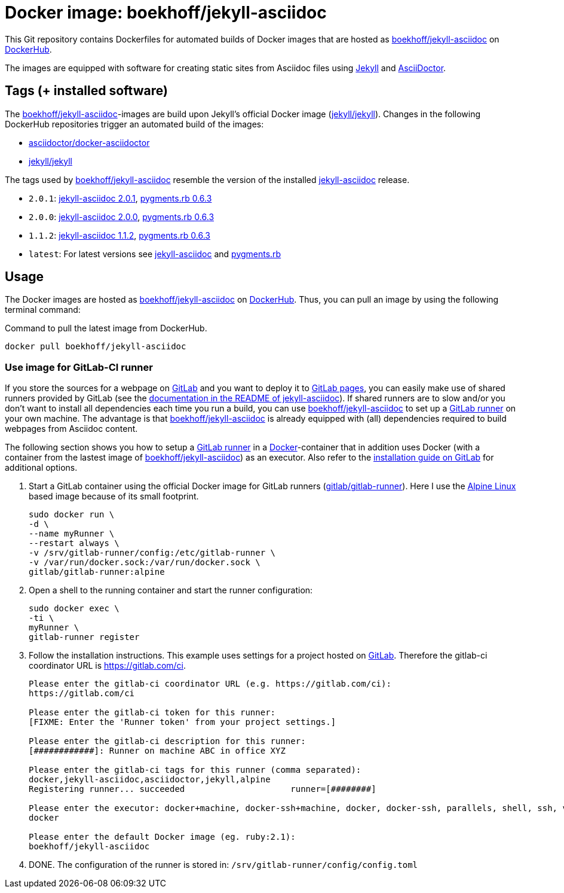 = Docker image: boekhoff/jekyll-asciidoc
:link-docker: https://www.docker.com/[Docker]
:link-dockerhub: https://hub.docker.com/[DockerHub]
:link-jekyll: https://jekyllrb.com/[Jekyll]
:link-asciidoctor: http://asciidoctor.org/[AsciiDoctor]
:link-image: https://hub.docker.com/r/boekhoff/jekyll-asciidoc/[boekhoff/jekyll-asciidoc]
:link-image-gitlabcirunner: https://hub.docker.com/r/gitlab/gitlab-runner/[gitlab/gitlab-runner]
:link-gitlab: https://gitlab.com/[GitLab]
:link-alpinelinux: https://www.alpinelinux.org/[Alpine Linux]
:link-gitlab-pages: https://pages.gitlab.io/[GitLab pages]
:link-gitlab-runner: https://gitlab.com/gitlab-org/gitlab-ci-multi-runner[GitLab runner]
:link-use-jekyll-asciidoc-for-gitlab-pages: https://github.com/asciidoctor/jekyll-asciidoc#using-this-plugin-on-gitlab-pages[documentation in the README of jekyll-asciidoc]
:link-install-runner-using-docker: https://gitlab.com/gitlab-org/gitlab-ci-multi-runner/blob/master/docs/install/docker.md[installation guide on GitLab]

This Git repository contains Dockerfiles for automated builds of Docker images
that are hosted as {link-image} on {link-dockerhub}.

The images are equipped with software for creating static sites from Asciidoc
files using {link-jekyll} and {link-asciidoctor}.

== Tags (+ installed software)

The {link-image}-images are build upon Jekyll's official Docker image
(https://hub.docker.com/r/jekyll/jekyll/[jekyll/jekyll]).
Changes in the following DockerHub repositories trigger an automated build of
the images:

* https://hub.docker.com/r/asciidoctor/docker-asciidoctor/[asciidoctor/docker-asciidoctor]
* https://hub.docker.com/r/jekyll/jekyll/[jekyll/jekyll]

The tags used by {link-image} resemble the version of the installed
https://github.com/asciidoctor/jekyll-asciidoc[jekyll-asciidoc] release.

* `2.0.1`:
  https://rubygems.org/gems/jekyll-asciidoc/versions/2.0.1[jekyll-asciidoc 2.0.1],
  https://rubygems.org/gems/pygments.rb/versions/0.6.3[pygments.rb 0.6.3]
* `2.0.0`:
  https://rubygems.org/gems/jekyll-asciidoc/versions/2.0.0[jekyll-asciidoc 2.0.0],
  https://rubygems.org/gems/pygments.rb/versions/0.6.3[pygments.rb 0.6.3]
* `1.1.2`:
  https://rubygems.org/gems/jekyll-asciidoc/versions/1.1.2[jekyll-asciidoc 1.1.2],
  https://rubygems.org/gems/pygments.rb/versions/0.6.3[pygments.rb 0.6.3]
* `latest`: For latest versions see
  https://rubygems.org/gems/jekyll-asciidoc[jekyll-asciidoc] and
  https://rubygems.org/gems/pygments.rb[pygments.rb]



== Usage

The Docker images are hosted as {link-image} on {link-dockerhub}.
Thus, you can pull an image by using the following terminal command:

[source,]
.Command to pull the latest image from DockerHub.
----
docker pull boekhoff/jekyll-asciidoc
----

=== Use image for GitLab-CI runner

If you store the sources for a webpage on {link-gitlab} and you want to deploy
it to {link-gitlab-pages}, you can easily make use of shared runners provided
by GitLab (see the {link-use-jekyll-asciidoc-for-gitlab-pages}).
If shared runners are to slow and/or you don't want to install all dependencies
each time you run a build, you can use {link-image} to set up a
{link-gitlab-runner} on your own machine.
The advantage is that {link-image} is already equipped with (all) dependencies
required to build webpages from Asciidoc content.

The following section shows you how to setup a {link-gitlab-runner} in a
{link-docker}-container that in addition uses Docker (with a container from the
lastest image of {link-image}) as an executor.
Also refer to the {link-install-runner-using-docker} for additional options.

. Start a GitLab container using the official Docker image for GitLab runners
  ({link-image-gitlabcirunner}).
  Here I use the {link-alpinelinux} based image because of its small footprint.
+
[source,]
----
sudo docker run \
-d \
--name myRunner \
--restart always \
-v /srv/gitlab-runner/config:/etc/gitlab-runner \
-v /var/run/docker.sock:/var/run/docker.sock \
gitlab/gitlab-runner:alpine
----

. Open a shell to the running container and start the runner configuration:
+
[source,]
----
sudo docker exec \
-ti \
myRunner \
gitlab-runner register
----

. Follow the installation instructions.
This example uses settings for a project hosted on {link-gitlab}.
Therefore the gitlab-ci coordinator URL is https://gitlab.com/ci.
+
[source,]
----
Please enter the gitlab-ci coordinator URL (e.g. https://gitlab.com/ci):
https://gitlab.com/ci

Please enter the gitlab-ci token for this runner:
[FIXME: Enter the 'Runner token' from your project settings.]

Please enter the gitlab-ci description for this runner:
[############]: Runner on machine ABC in office XYZ

Please enter the gitlab-ci tags for this runner (comma separated):
docker,jekyll-asciidoc,asciidoctor,jekyll,alpine
Registering runner... succeeded                     runner=[########]

Please enter the executor: docker+machine, docker-ssh+machine, docker, docker-ssh, parallels, shell, ssh, virtualbox:
docker

Please enter the default Docker image (eg. ruby:2.1):
boekhoff/jekyll-asciidoc
----

. DONE. The configuration of the runner is stored in:
  `/srv/gitlab-runner/config/config.toml`

